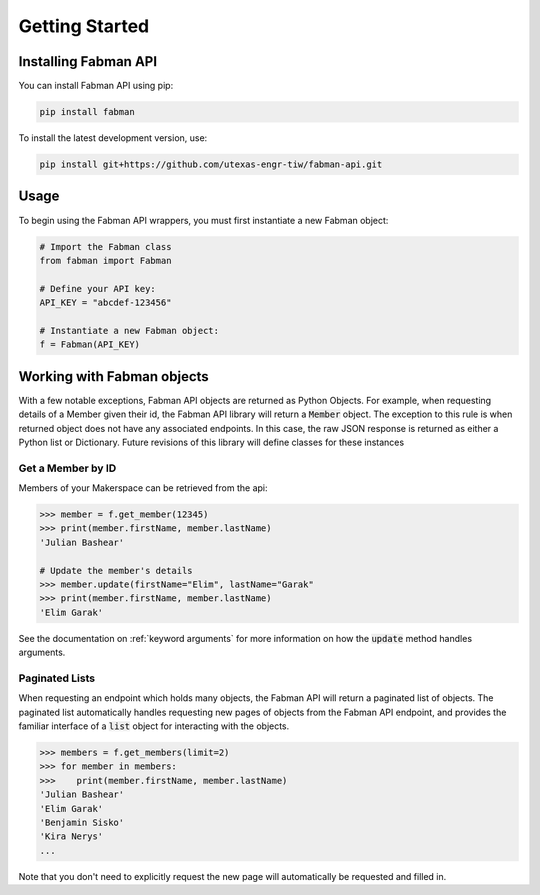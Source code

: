 .. _getting_started:

Getting Started
===============

Installing Fabman API
---------------------

You can install Fabman API using pip:

.. code::

    pip install fabman

To install the latest development version, use:

.. code::

    pip install git+https://github.com/utexas-engr-tiw/fabman-api.git

Usage
-----

To begin using the Fabman API wrappers, you must first instantiate a new Fabman object:

.. code:: python

    # Import the Fabman class
    from fabman import Fabman

    # Define your API key:
    API_KEY = "abcdef-123456"

    # Instantiate a new Fabman object:
    f = Fabman(API_KEY)

Working with Fabman objects
---------------------------

With a few notable exceptions, Fabman API objects are returned as Python Objects. For example, when requesting details of a Member given their id, the Fabman API library will return a :code:`Member` object. The exception to this rule is when returned object does not have any associated endpoints. In this case, the raw JSON response is returned as either a Python list or Dictionary. Future revisions of this library will define classes for these instances

Get a Member by ID
~~~~~~~~~~~~~~~~~~

Members of your Makerspace can be retrieved from the api:

.. code:: python

    >>> member = f.get_member(12345)
    >>> print(member.firstName, member.lastName)
    'Julian Bashear'

    # Update the member's details
    >>> member.update(firstName="Elim", lastName="Garak"
    >>> print(member.firstName, member.lastName)
    'Elim Garak'

See the documentation on :ref:`keyword arguments` for more information on how the :code:`update` method handles arguments.

Paginated Lists
~~~~~~~~~~~~~~~

When requesting an endpoint which holds many objects, the Fabman API will return a paginated list of objects. The paginated list automatically handles requesting new pages of objects from the Fabman API endpoint, and provides the familiar interface of a :code:`list` object for interacting with the objects.

.. code:: python

    >>> members = f.get_members(limit=2)
    >>> for member in members:
    >>>    print(member.firstName, member.lastName)
    'Julian Bashear'
    'Elim Garak'
    'Benjamin Sisko'
    'Kira Nerys'
    ...

Note that you don't need to explicitly request the new page will automatically be requested and filled in.



    


